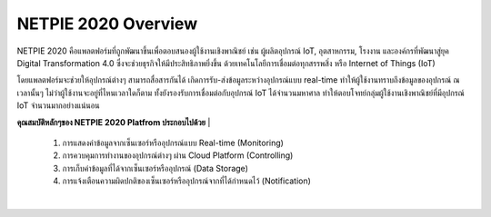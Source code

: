 NETPIE 2020 Overview
====================

NETPIE 2020 คือแพลตฟอร์มที่ถูกพัฒนาขึ้นเพื่อตอบสนองผู้ใช้งานเชิงพาณิชย์ เช่น ผู้ผลิตอุปกรณ์ IoT, อุตสาหกรรม, โรงงาน และองค์กรที่พัฒนาสู่ยุค Digital Transformation 4.0 ซึ่งจะช่วยธุรกิจให้มีประสิทธิภาพยิ่งขึ้น ด้วยเทคโนโลยีการเชื่อมต่อทุกสรรพสิ่ง หรือ Internet of Things (IoT)

โดยแพลตฟอร์มจะช่วยให้อุปกรณ์ต่างๆ สามารถสื่อสารกันได้ เกิดการรับ-ส่งข้อมูลระหว่างอุปกรณ์แบบ real-time ทำให้ผู้ใช้งานทราบถึงข้อมูลของอุปกรณ์ ณ เวลานั้นๆ ไม่ว่าผู้ใช้งานจะอยู่ที่ไหนเวลาใดก็ตาม ทั้งยังรองรับการเชื่อมต่อกับอุปกรณ์ IoT ได้จำนวนมหาศาล ทำให้ตอบโจทย์กลุ่มผู้ใช้งานเชิงพาณิชย์ที่มีอุปกรณ์ IoT จำนวนมากอย่างแน่นอน

**คุณสมบัติหลักๆของ NETPIE 2020 Platfrom ประกอบไปด้วย**
|
	1. การแสดงค่าข้อมูลจากเซ็นเซอร์หรืออุปกรณ์แบบ Real-time (Monitoring)

	2. การควบคุมการทำงานของอุปกรณ์ต่างๆ ผ่าน Cloud Platform (Controlling)
	
	3. การเก็บค่าข้อมูลที่ได้จากเซ็นเซอร์หรืออุปกรณ์ (Data Storage)
	
	4. การแจ้งเตือนความผิดปกติของเซ็นเซอร์หรืออุปกรณ์จากที่ได้กำหนดไว้ (Notification)
| 
.. image:: _static/netpie2020_Architecture.png
